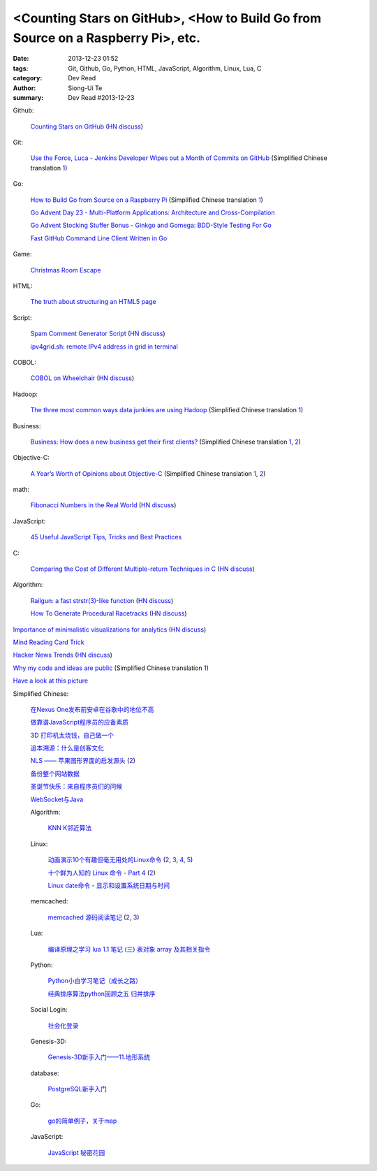 <Counting Stars on GitHub>, <How to Build Go from Source on a Raspberry Pi>, etc.
#################################################################################

:date: 2013-12-23 01:52
:tags: Git, Github, Go, Python, HTML, JavaScript, Algorithm, Linux, Lua, C
:category: Dev Read
:author: Siong-Ui Te
:summary: Dev Read #2013-12-23


Github:

  `Counting Stars on GitHub <http://adereth.github.io/blog/2013/12/23/counting-stars-on-github/>`_
  (`HN discuss <https://news.ycombinator.com/item?id=6954100>`__)

Git:

  `Use the Force, Luca - Jenkins Developer Wipes out a Month of Commits on GitHub <http://www.infoq.com/news/2013/11/use-the-force>`_
  (Simplified Chinese translation `1 <http://www.infoq.com/cn/news/2013/12/use-the-force>`__)

Go:

  `How to Build Go from Source on a Raspberry Pi <http://www.maketecheasier.com/build-go-from-source-on-raspberry-pi/>`_
  (Simplified Chinese translation `1 <http://www.geekfan.net/4612/>`__)

  `Go Advent Day 23 - Multi-Platform Applications: Architecture and Cross-Compilation <http://blog.gopheracademy.com/day-23-multi-platform-applications>`_

  `Go Advent Stocking Stuffer Bonus - Ginkgo and Gomega: BDD-Style Testing For Go <http://blog.gopheracademy.com/ginkgo>`_

  `Fast GitHub Command Line Client Written in Go <http://owenou.com/2013/12/22/fast-github-command-line-client-written-in-go.html>`_

Game:

  `Christmas Room Escape <http://doctorfou.com/room-escape-maker/christmas>`_

HTML:

  `The truth about structuring an HTML5 page <http://www.creativebloq.com/html5/truth-about-structuring-html5-page-9122842>`_

Script:

  `Spam Comment Generator Script <http://alexking.org/blog/2013/12/22/spam-comment-generator-script>`_
  (`HN discuss <https://news.ycombinator.com/item?id=6951390>`__)

  `ipv4grid.sh: remote IPv4 address in grid in terminal <http://blog.yjl.im/2013/12/ipv4gridsh-remote-ipv4-address-in-grid.html>`_

COBOL:

  `COBOL on Wheelchair <http://azac.pl/cobol-on-wheelchair/>`_
  (`HN discuss <https://news.ycombinator.com/item?id=6950646>`__)

Hadoop:

  `The three most common ways data junkies are using Hadoop <http://gigaom.com/2013/12/15/the-three-most-common-ways-data-junkies-are-using-hadoop/>`_
  (Simplified Chinese translation `1 <http://www.csdn.net/article/2013-12-19/2817850-apache-hadoop-data-junkies>`__)

Business:

  `Business: How does a new business get their first clients? <https://www.quora.com/Business/How-does-a-new-business-get-their-first-clients>`_
  (Simplified Chinese translation `1 <http://tech2ipo.com/62754>`__,
  `2 <http://blog.jobbole.com/53869/>`__)

Objective-C:

  `A Year’s Worth of Opinions about Objective-C <http://twistedoakstudios.com/blog/Post8237_a-years-worth-of-opinions-about-objective-c>`_
  (Simplified Chinese translation `1 <http://www.oschina.net/translate/a-years-worth-of-opinions-about-objective-c>`__,
  `2 <http://www.linuxeden.com/html/news/20131223/146736.html>`__)

math:

  `Fibonacci Numbers in the Real World <http://lee-phillips.org/lispmath/>`_
  (`HN discuss <https://news.ycombinator.com/item?id=6954218>`__)

JavaScript:

  `45 Useful JavaScript Tips, Tricks and Best Practices <http://flippinawesome.org/2013/12/23/45-useful-javascript-tips-tricks-and-best-practices/>`_

C:

  `Comparing the Cost of Different Multiple-return Techniques in C <http://spin.atomicobject.com/2013/12/23/c-return-multiple-values/>`_
  (`HN discuss <https://news.ycombinator.com/item?id=6954256>`__)

Algorithm:

  `Railgun: a fast strstr(3)-like function <http://www.sanmayce.com/Railgun/index.html>`_
  (`HN discuss <https://news.ycombinator.com/item?id=6954298>`__)

  `How To Generate Procedural Racetracks <http://bordeen.blogspot.com/2013/12/how-to-generate-procedural-racetracks.html>`_
  (`HN discuss <https://news.ycombinator.com/item?id=6951599>`__)

`Importance of minimalistic visualizations for analytics <http://d24w6bsrhbeh9d.cloudfront.net/photo/aNeDGq4_460sa_v1.gif>`_
(`HN discuss <https://news.ycombinator.com/item?id=6954079>`__)

`Mind Reading Card Trick <http://www.datagenetics.com/blog/december42013/>`_

`Hacker News Trends <http://hnify.herokuapp.com/get/trends>`_
(`HN discuss <https://news.ycombinator.com/item?id=6952965>`__)

`Why my code and ideas are public <http://sivers.org/ws>`_
(Simplified Chinese translation `1 <http://blog.jobbole.com/53879/>`__)

`Have a look at this picture <http://licson.net/post/have-a-look-at-this-picture/>`_

Simplified Chinese:

  `在Nexus One发布前安卓在谷歌中的地位不高 <http://www.linuxeden.com/html/news/20131223/146741.html>`_

  `做靠谱JavaScript程序员的应备素质 <http://www.linuxeden.com/html/news/20131223/146755.html>`_

  `3D 打印机太烧钱，自己做一个 <http://www.linuxeden.com/html/news/20131223/146749.html>`_

  `追本溯源：什么是创客文化 <http://www.linuxeden.com/html/news/20131223/146750.html>`_

  `NLS —— 苹果图形界面的启发源头 <http://www.oschina.net/news/47151/nls-apple-ui-origion>`_
  (`2 <http://www.linuxeden.com/html/news/20131223/146767.html>`__)

  `备份整个网站数据 <http://my.oschina.net/alex001/blog/186774>`_

  `圣诞节快乐：来自程序员们的问候 <http://www.csdn.net/article/2013-12-23/2817894-Merry-Christmas>`_

  `WebSocket与Java <http://www.linuxeden.com/html/news/20131223/146766.html>`_

  Algorithm:

    `KNN K邻近算法 <http://my.oschina.net/aries322/blog/186873>`_

  Linux:

    `动画演示10个有趣但毫无用处的Linux命令 <http://www.aqee.net/10-funny-liunx-command/>`_
    (`2 <http://www.pythoner.cn/home/blog/10-funny-liunx-command/>`__,
    `3 <http://linux.cn/thread/12109/1/1/>`__,
    `4 <http://www.linuxeden.com/html/news/20131223/146734.html>`__,
    `5 <http://www.oschina.net/news/47132/10-funny-liunx-command>`__)

    `十个鲜为人知的 Linux 命令 - Part 4 <http://linux.cn/thread/12108/1/1/>`_
    (`2 <http://www.linuxeden.com/html/softuse/20131223/146748.html>`__)

    `Linux date命令 - 显示和设置系统日期与时间 <http://linux.cn/thread/12110/1/1/>`_

  memcached:

    `memcached 源码阅读笔记 <https://github.com/daoluan/decode-memcached>`_
    (`2 <http://blog.jobbole.com/53861/>`__,
    `3 <http://www.linuxeden.com/html/news/20131223/146765.html>`__)

  Lua:

    `编译原理之学习 lua 1.1 笔记 (三) 表对象 array 及其相关指令 <http://my.oschina.net/u/232554/blog/186798>`_

  Python:

    `Python小白学习笔记（成长之路） <http://my.oschina.net/u/1254963/blog/186825>`_

    `经典排序算法python回顾之五 归并排序 <http://my.oschina.net/u/736230/blog/186874>`_

  Social Login:

    `社会化登录 <http://my.oschina.net/yilian/blog/186845>`_

  Genesis-3D:

    `Genesis-3D新手入门——11.地形系统 <http://my.oschina.net/u/1378050/blog/186893>`_

  database:

    `PostgreSQL新手入门 <http://blog.jobbole.com/53894/>`_

  Go:

    `go的简单例子，关于map <http://www.oschina.net/code/snippet_124007_27499>`_

  JavaScript:

    `JavaScript 秘密花园 <http://bonsaiden.github.io/JavaScript-Garden/zh/>`_
